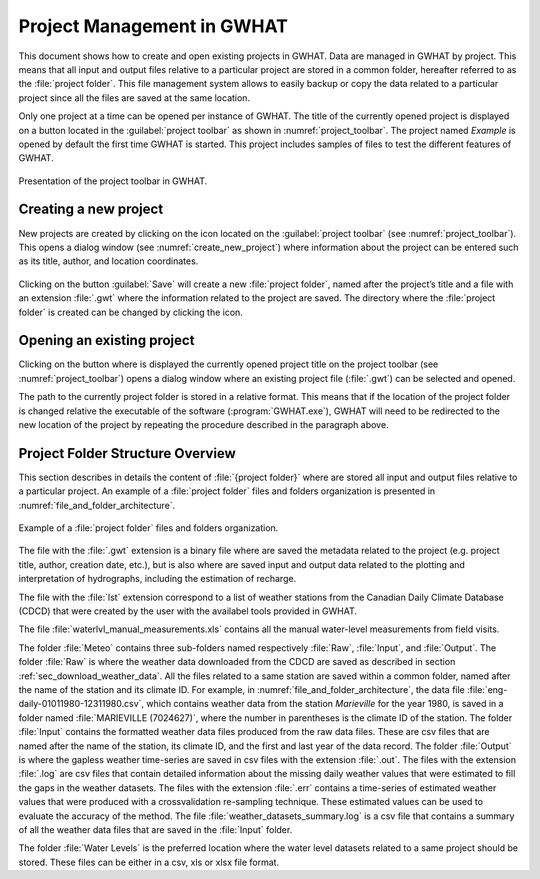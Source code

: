 Project Management in GWHAT
===============================================

This document shows how to create and open existing projects in GWHAT.
Data are managed in GWHAT by project. This means that all input and output files
relative to a particular project are stored in a common folder, hereafter referred
to as the :file:`project folder`. This file management system allows to easily backup
or copy the data related to a particular project since all the files are saved
at the same location.

Only one project at a time can be opened per instance of GWHAT. The title of the 
currently opened project is displayed on a button located in the :guilabel:`project toolbar`
as shown in :numref:`project_toolbar`. The project named *Example* is opened by
default the first time GWHAT is started. This project includes samples of
files to test the different features of GWHAT.

.. _project_toolbar:
.. figure:: img/scs_project_toolbar_annoted.*
    :align: center
    :width: 100%
    :alt: alternate text
    :figclass: align-center
    
    Presentation of the project toolbar in GWHAT.

Creating a new project
-----------------------------------------------

New projects are created by clicking on the |new_project| icon located on the
:guilabel:`project toolbar` (see :numref:`project_toolbar`). This opens a dialog window 
(see :numref:`create_new_project`) where information about the project can 
be entered such as its title, author, and location coordinates.

.. _create_new_project:
.. figure:: img/scs_new_project_annoted.*
    :align: center
    :width: 100%
    :alt: alternate text
    :figclass: align-center

Clicking on the button :guilabel:`Save` will create a new :file:`project folder`, named after
the project’s title and a file with an extension :file:`.gwt` where the information
related to the project are saved. The directory where the :file:`project folder` is
created can be changed by clicking the |folder| icon.

Opening an existing project
-----------------------------------------------

Clicking on the button where is displayed the currently opened project title on
the project toolbar (see :numref:`project_toolbar`) opens a dialog window where
an existing project file (:file:`.gwt`) can be selected and opened.

The path to the currently project folder is stored in a relative format. This means
that if the location of the project folder is changed relative the executable of
the software (:program:`GWHAT.exe`), GWHAT will need to be redirected to the new location
of the project by repeating the procedure described in the paragraph above.

Project Folder Structure Overview
-----------------------------------------------

This section describes in details the content of :file:`{project folder}` where are
stored all input and output files relative to a particular project.
An example of a :file:`project folder` files and folders organization is presented in
:numref:`file_and_folder_architecture`.

.. _file_and_folder_architecture:
.. figure:: img/file_and_folder_architecture.*
    :align: center
    :width: 75%
    :alt: alternate text
    :figclass: align-center
    
    Example of a :file:`project folder` files and folders organization.

The file with the :file:`.gwt` extension is a binary file where are saved the metadata
related to the project (e.g. project title, author, creation date, etc.), but is also
where are saved input and output data related to the plotting and interpretation of
hydrographs, including the estimation of recharge.

The file with the :file:`lst` extension correspond to a list of weather stations from the
Canadian Daily Climate Database (CDCD) that were created by the user with the
availabel tools provided in GWHAT.

The file :file:`waterlvl_manual_measurements.xls` contains all the manual
water-level measurements from field visits.

.. _def_meteo_folder:
.. _def_meteo_raw_folder:
.. _def_meteo_input_folder:
.. _def_meteo_output_folder:

The folder :file:`Meteo` contains three sub-folders named respectively 
:file:`Raw`, :file:`Input`, and :file:`Output`.
The folder :file:`Raw` is where the weather data downloaded from the CDCD are
saved as described in section :ref:`sec_download_weather_data`.
All the files related to a same station are saved within a common folder,
named after the name of the station and its climate ID. For example,
in :numref:`file_and_folder_architecture`, the data file
:file:`eng-daily-01011980-12311980.csv`, which contains weather data from the station *Marieville*
for the year 1980, is saved in a folder named :file:`MARIEVILLE (7024627)`, where the number in
parentheses is the climate ID of the station.
The folder :file:`Input` contains the formatted weather data files produced
from the raw data files. These are csv files that are named after the name of
the station, its climate ID, and the first and last year of the data record.
The folder :file:`Output` is where the gapless weather time-series are saved in
csv files with the extension :file:`.out`. The files with the extension :file:`.log`
are csv files that contain detailed information about the missing
daily weather values that were estimated to fill the gaps in the weather datasets.
The files with the extension :file:`.err` contains a time-series of estimated weather
values that were produced with a crossvalidation re-sampling technique.
These estimated values can be used to evaluate the accuracy of the method.
The file :file:`weather_datasets_summary.log` is a csv file that contains a summary
of all the weather data files that are saved in the :file:`Input` folder.

The folder :file:`Water Levels` is the preferred location where the water level
datasets related to a same project should be stored. These files can be either
in a csv, xls or xlsx file format.


.. |folder| image:: img/icon_folder.*
                      :width: 1em
                      :height: 1em
                      :alt: folder

.. |new_project| image:: img/icon_new_project.*
                      :width: 1em
                      :height: 1em
                      :alt: stop